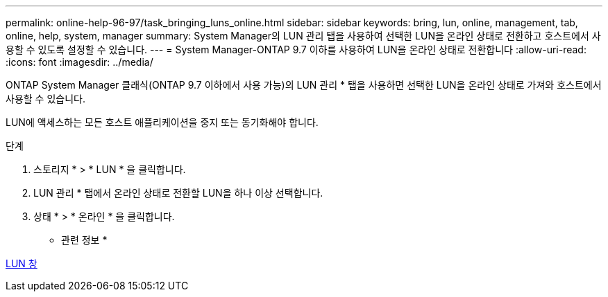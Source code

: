 ---
permalink: online-help-96-97/task_bringing_luns_online.html 
sidebar: sidebar 
keywords: bring, lun, online, management, tab, online, help, system, manager 
summary: System Manager의 LUN 관리 탭을 사용하여 선택한 LUN을 온라인 상태로 전환하고 호스트에서 사용할 수 있도록 설정할 수 있습니다. 
---
= System Manager-ONTAP 9.7 이하를 사용하여 LUN을 온라인 상태로 전환합니다
:allow-uri-read: 
:icons: font
:imagesdir: ../media/


[role="lead"]
ONTAP System Manager 클래식(ONTAP 9.7 이하에서 사용 가능)의 LUN 관리 * 탭을 사용하면 선택한 LUN을 온라인 상태로 가져와 호스트에서 사용할 수 있습니다.

LUN에 액세스하는 모든 호스트 애플리케이션을 중지 또는 동기화해야 합니다.

.단계
. 스토리지 * > * LUN * 을 클릭합니다.
. LUN 관리 * 탭에서 온라인 상태로 전환할 LUN을 하나 이상 선택합니다.
. 상태 * > * 온라인 * 을 클릭합니다.


* 관련 정보 *

xref:reference_luns_window.adoc[LUN 창]
